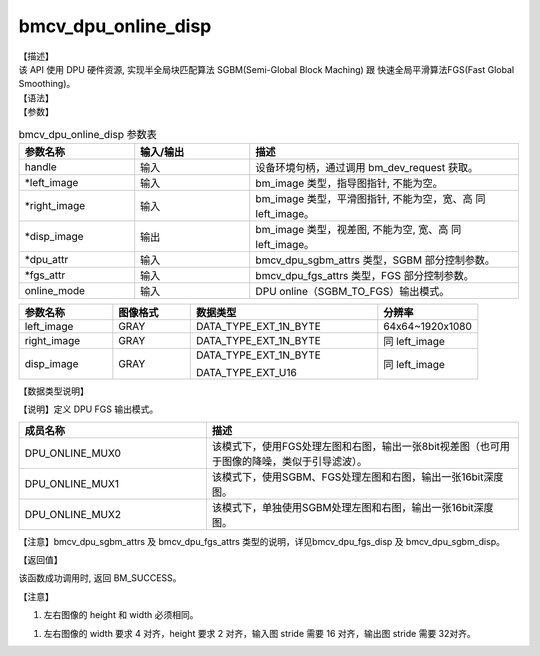 bmcv_dpu_online_disp
------------------------------

| 【描述】

| 该 API 使用 DPU 硬件资源, 实现半全局块匹配算法 SGBM(Semi-Global Block Maching) 跟 快速全局平滑算法FGS(Fast Global Smoothing)。

| 【语法】

.. code-block:: c++
    :linenos:
    :lineno-start: 1
    :force:

    bm_status_t bmcv_dpu_online_disp(
        bm_handle_t handle,
        bm_image *left_image,
        bm_image *right_image,
        bm_image *disp_image,
        bmcv_dpu_sgbm_attrs *dpu_attr,
        bmcv_dpu_fgs_attrs *fgs_attr,
        bmcv_dpu_online_mode online_mode);

| 【参数】

.. list-table:: bmcv_dpu_online_disp 参数表
    :widths: 15 15 35

    * - **参数名称**
      - **输入/输出**
      - **描述**
    * - handle
      - 输入
      - 设备环境句柄，通过调用 bm_dev_request 获取。
    * - \*left_image
      - 输入
      - bm_image 类型，指导图指针, 不能为空。
    * - \*right_image
      - 输入
      - bm_image 类型，平滑图指针, 不能为空，宽、高 同 left_image。
    * - \*disp_image
      - 输出
      - bm_image 类型，视差图, 不能为空, 宽、高 同 left_image。
    * - \*dpu_attr
      - 输入
      - bmcv_dpu_sgbm_attrs 类型，SGBM 部分控制参数。
    * - \*fgs_attr
      - 输入
      - bmcv_dpu_fgs_attrs 类型，FGS 部分控制参数。
    * - online_mode
      - 输入
      - DPU online（SGBM_TO_FGS）输出模式。

.. list-table::
    :widths: 30 25 60 32

    * - **参数名称**
      - **图像格式**
      - **数据类型**
      - **分辨率**
    * - left_image
      - GRAY
      - DATA_TYPE_EXT_1N_BYTE
      - 64x64~1920x1080
    * - right_image
      - GRAY
      - DATA_TYPE_EXT_1N_BYTE
      - 同 left_image
    * - disp_image
      - GRAY
      - DATA_TYPE_EXT_1N_BYTE

        DATA_TYPE_EXT_U16
      - 同 left_image

| 【数据类型说明】

【说明】定义 DPU FGS 输出模式。

.. code-block:: c++
    :linenos:
    :lineno-start: 1
    :force:

    typedef enum bmcv_dpu_online_mode_{
        DPU_ONLINE_MUX0 = 4,
        DPU_ONLINE_MUX1 = 5,
        DPU_ONLINE_MUX2 = 6,
    } bmcv_dpu_online_mode;

.. list-table::
    :widths: 60 100

    * - **成员名称**
      - **描述**
    * - DPU_ONLINE_MUX0
      - 该模式下，使用FGS处理左图和右图，输出一张8bit视差图（也可用于图像的降噪，类似于引导滤波）。
    * - DPU_ONLINE_MUX1
      - 该模式下，使用SGBM、FGS处理左图和右图，输出一张16bit深度图。
    * - DPU_ONLINE_MUX2
      - 该模式下，单独使用SGBM处理左图和右图，输出一张16bit深度图。

【注意】bmcv_dpu_sgbm_attrs 及 bmcv_dpu_fgs_attrs 类型的说明，详见bmcv_dpu_fgs_disp 及 bmcv_dpu_sgbm_disp。

| 【返回值】

该函数成功调用时, 返回 BM_SUCCESS。

| 【注意】

1. 左右图像的 height 和 width 必须相同。

1. 左右图像的 width 要求 4 对齐，height 要求 2 对齐，输入图 stride 需要 16 对齐，输出图 stride 需要 32对齐。